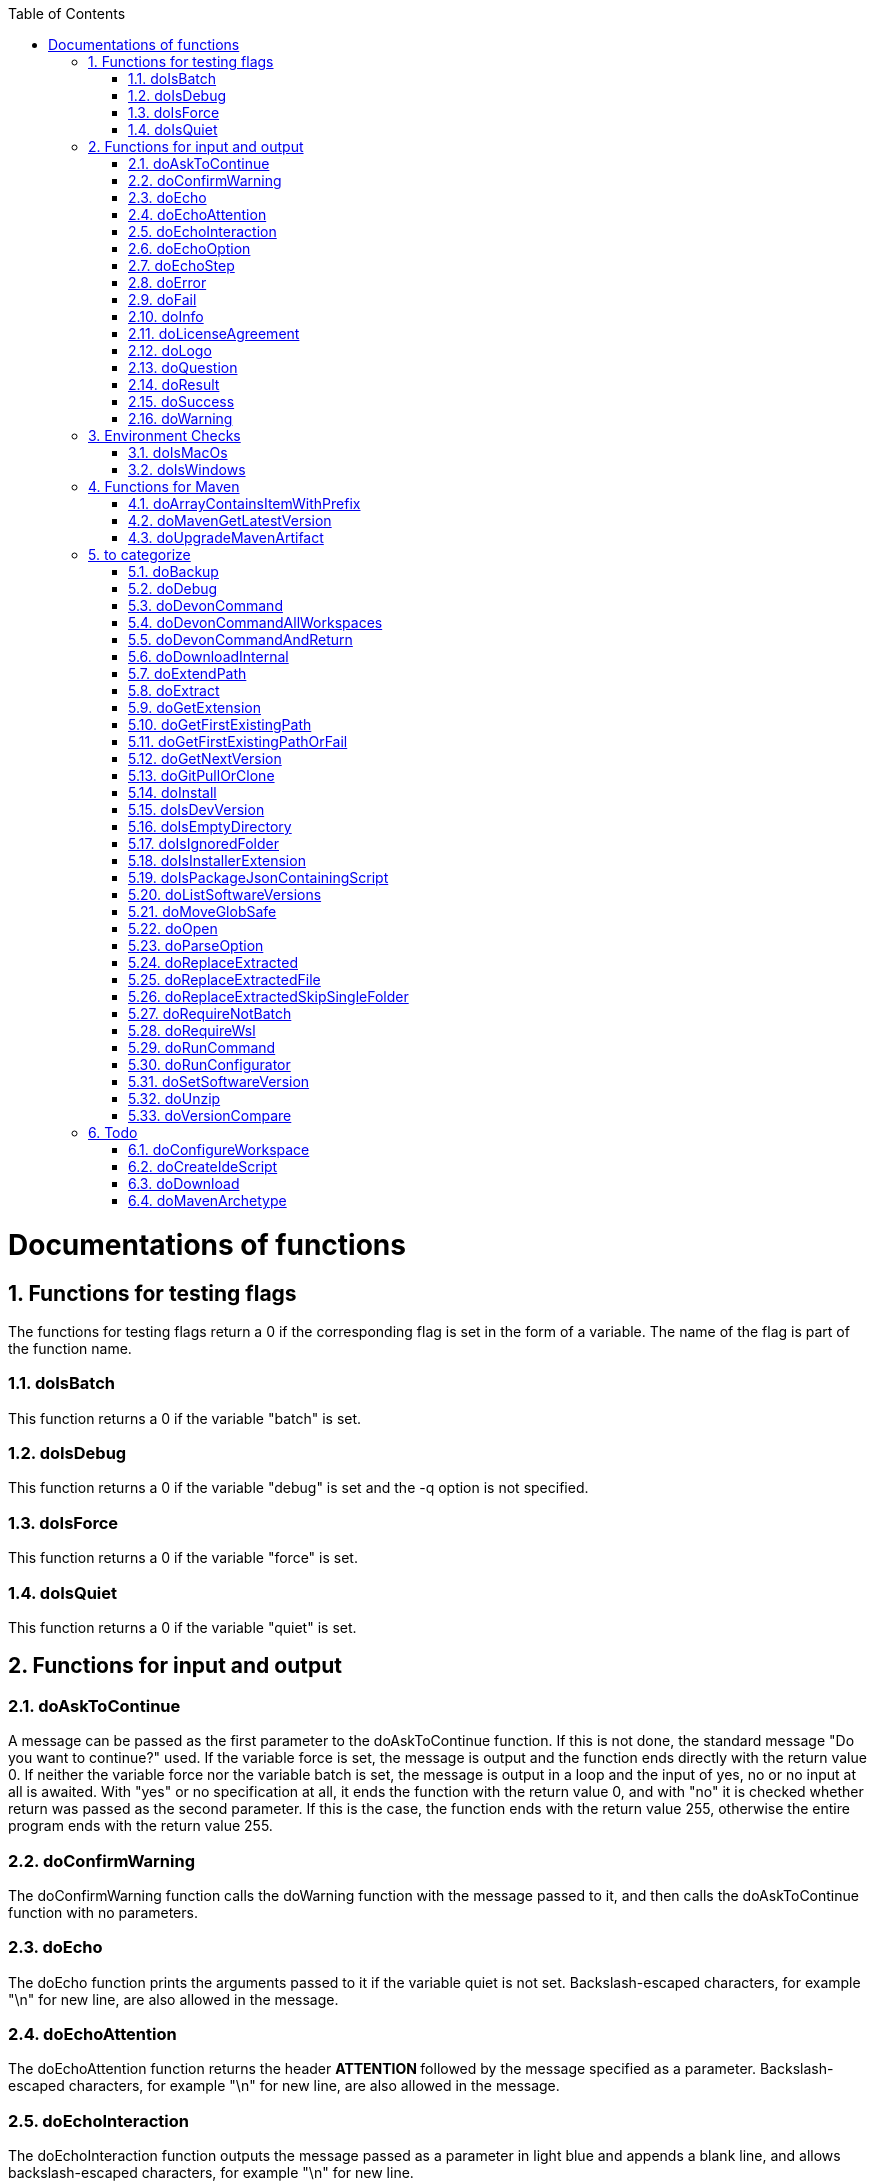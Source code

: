 :toc:
:sectnums:
toc::[]

= Documentations of functions

== Functions for testing flags
The functions for testing flags return a 0 if the corresponding flag is set in the form of a variable. The name of the flag is part of the function name.

=== doIsBatch
This function returns a 0 if the variable "batch" is set.

=== doIsDebug
This function returns a 0 if the variable "debug" is set and the -q option is not specified.

=== doIsForce
This function returns a 0 if the variable "force" is set.

=== doIsQuiet
This function returns a 0 if the variable "quiet" is set.

== Functions for input and output

=== doAskToContinue
A message can be passed as the first parameter to the doAskToContinue function. If this is not done, the standard message "Do you want to continue?" used. If the variable force is set, the message is output and the function ends directly with the return value 0. If neither the variable force nor the variable batch is set, the message is output in a loop and the input of yes, no or no input at all is awaited. With "yes" or no specification at all, it ends the function with the return value 0, and with "no" it is checked whether return was passed as the second parameter. If this is the case, the function ends with the return value 255, otherwise the entire program ends with the return value 255.

=== doConfirmWarning
The doConfirmWarning function calls the doWarning function with the message passed to it, and then calls the doAskToContinue function with no parameters.

=== doEcho
The doEcho function prints the arguments passed to it if the variable quiet is not set. Backslash-escaped characters, for example "\n" for new line, are also allowed in the message.

=== doEchoAttention
The doEchoAttention function returns the header ******** ATTENTION ******** followed by the message specified as a parameter. Backslash-escaped characters, for example "\n" for new line, are also allowed in the message.

=== doEchoInteraction
The doEchoInteraction function outputs the message passed as a parameter in light blue and appends a blank line, and allows backslash-escaped characters, for example "\n" for new line.

=== doEchoOption
The doEchoOption function outputs the message passed as a parameter in light blue, and allows backslash-escaped characters, e.g. "\n" for new line.

=== doEchoStep
The doEchoStep function prints the message passed as a parameter with three asterisks before and after the message in purple, and allows backslash-escaped characters, for example "\n" for new line.

=== doError
The doError function prints the message passed to it in bright red.

=== doFail
The doFail function is called with an error message as the first parameter and an exit code as the second parameter. The function first calls the doEchoAttention function without parameter, followed by the specified error message and a message on how to proceed. If a 0 is specified as the exit code, the function ends with exit code 1, otherwise with the specified exit code. If no exit code is specified, the function terminates with exit code 255.

=== doInfo
The doInfo function prints the message passed as a parameter in blue and appends an extra blank line, and allows backslash-escaped characters, for example "\n" for new line.

=== doLicenseAgreement
The doLicenseAgreement function checks whether the DEVON_HOME_DIR/.devon/.license.agreement file exists locally. If the file exists, the function exits with the return value 0. If the file does not exist, the function calls doLogo and then license information about devonfw-ide. Then the website with the license conditions is called up or an error is output if the variable batch is set. Now the question is asked in a loop until either "yes" or "no" is entered. If "no" is entered, the function ends with a return value of 255. If "yes" is entered, the license from the opened website is saved in the local file DEVON_HOME_DIR/.devon/.license.agreement stored and the function ends with return value 0.

=== doLogo
The doLogo function prints out the devon logo.

=== doQuestion
The doQuestion function outputs the message passed to it in light blue.

=== doResult
The function doResult outputs the message passed as the first parameter, depending on the second parameter as Succeeded for 0 or Failed for all other values. If the second parameter is not specified, Failed (internal error missing exit code) is output.

=== doSuccess
The doSuccess function outputs the message passed to it in green.

=== doWarning
The doWarning function outputs the text "WARNING:" with the message passed in the parameter and allows backslash-escaped characters, for example "\n" for new line.

== Environment Checks

=== doIsMacOs
The doIsMacOs function returns 0 if the operating system is detected as MacOs. If not, a 255 is returned.

=== doIsWindows
The doIsWindows function returns 0 if the operating system is detected as Windows. If not, a 255 is returned.

== Functions for Maven

=== doArrayContainsItemWithPrefix
An array is defined from a number of elements, with the last element being defined as a prefix. The function doArrayContainsItemWithPrefix now checks the array if it contains elements that start with this prefix. If this is the case, the function ends with the return value 0, otherwise with 1.

=== doMavenGetLatestVersion
The doMavenGetLatestVersion function looks in the artifact repository specified in the (url) parameter for the latest version of the software stored there.

=== doUpgradeMavenArtifact
The function doUpgradeMavenArtifact first looks in the target directory to see if it is a git repository and then carries out a doGitPullOrClone if necessary and then terminates the function. If the target directory is not a git repository and LATEST was specified as the fourth parameter for the target version, then the latest target version of the Maven artifact (parameter 3) is determined under the url (parameter 2). Now the current version (parameter 6) is compared with the desired target version, and if it is the same or if the current version is greater than the target version, the function aborts with a corresponding message. If the target version is larger than the current version, the software is installed in the target version in the target directory (parameter 1).

== to categorize

=== doBackup
A file or directory is transferred to the doBackup function as the first parameter and the date after which the backup directory is named that is to be created in the /updates/backups subdirectory for the backup as the second parameter. If the second parameter is not specified, the current date is used. If a single file is specified in the first parameter and such a file already exists in the backup directory, then a time stamp is added to the backup directory as an additional subdirectory. Then the backup directory is created and the files to be backed up are moved there.

=== doDebug
The doDebug function is called with arguments that are printed if the variable debug is set. Backslash-escaped characters, for example "\n" for new line, are also allowed in the arguments.

=== doDevonCommand
The doDevonCommand function calls the doDevonCommandAndReturn function and passes it all the parameters. If the return value of the doDevonCommandAndReturn function is not equal to 0, the script that called the doDevonCommand function is ended with the return value.

=== doDevonCommandAllWorkspaces
The doDevonCommandAllWorkspaces function is given a devon command as a parameter that is executed in all directories in the workspaces directory. If other directories or the readme.txt file are found in the workspaces directory, a corresponding message is output. If a directory change does not work, the function ends with the return value 1.

=== doDevonCommandAndReturn
The doDevonCommandAndReturn function is passed a command from the devon environment with parameters as a parameter, i.e. a command that must be installed under DEVON_IDE_HOME/scripts/command. If no parameter is given, an error message is output using the doFail function. If the specified command does not exist, an error message is also output using doFail. If the command exists, it is checked whether it is executable and, if not so, set to executable. Then the command is called with the options batch, force, debug and quiet, if set, and the specified parameters. If the command encounters an error, an error message is output with the return value passed by the command. Otherwise the function ends with the return value 0.

=== doDownloadInternal
The function doDownloadInternal is given the URL as the first parameter, a temporary name for the file to be downloaded as the second, and the target directory in which the file is to be stored as the third parameter. Optionally, the name of the downloaded file can be given as a fourth parameter. If this does not happen, the name is determined from the URL. If the file exists and the force option was not specified, the function ends with a corresponding message and the return value 255. Otherwise the file is downloaded and, if successful, moved to the target directory.

=== doExtendPath
A directory is passed to the doExtendPath function as a parameter. The function then checks whether the "bin" subdirectory exists in the transferred directory. If the directory exists, the PATH variable is extended by this "bin" directory. Otherwise the PATH variable is expanded with the passed directory.

=== doExtract
The doExtract function is given the file to be extracted and possibly a path to where it should be extracted. Then the right tool is selected based on the file extension and the file is unzipped.

=== doGetExtension
The doGetExtension function is given a file name as a parameter, including the path, and returns the file extension as the result.

=== doGetFirstExistingPath
The doGetFirstExistingPath function takes a list of directories as a parameter and then checks in the specified order until one of the specified directories exists. This directory is then output and the function ends with the return value 0. If none of the passed directories exist, the function ends with the return value 1.

=== doGetFirstExistingPathOrFail
The doGetFirstExistingPathOrFail function takes a list of directories as a parameter and then checks in the
specified sequence until one of the specified directories exists. This directory is then output and the function ends with the return value 0. If none of the directories passed exist, the doFail function is called with a corresponding message.

=== doGetNextVersion
A version number is passed to the function doGetNextVersion as an argument and the next version number is generated from this by incrementing the last digit by one and outputs it.

=== doGitPullOrClone
The doGitPullOrClone function is given the target path and the URL or URL#branch as parameters. If the directory is a Git repository, it is tested whether remote repositories are configured and, if so, a git pull is performed. If not, a corresponding message is output and the function is ended with a return value of 1. If the directory is not a Git repository and no URL was specified, the function is aborted with a doFail message. However, if a URL was specified, the specified directory is created, changed to the directory and the repository of the specified URL is cloned into the specified directory. If the branch was also specified in the URL, a checkout is carried out on this branch.

=== doInstall
The url of the software to be installed, the target directory in which the software is to be stored and the name of the software are given as parameters to the doInstall function. The function then downloads the software via doDownload into the download directory of the registered user, unpacks the software into the updates/extracted directory and then finally moves the software into the DEVON_IDE_HOME/software/"name of the software" directory.

Additional parameters can also be passed to the function:

* The version parameter ensures that a specific version of the software is installed.

* If a "-" is passed to the function as the url, the settings from the Git repository ide-mirrors are used to download the correct software, e.g. depending on the operating system.

* You can specify your own repository using the repository parameter or the DEVON_SOFTWARE_REPOSITORY variable. This ensures that the package to be installed is loaded from there.

* If software is required that needs to be installed instead of just being unpacked and moved to the IDE_DEVON_HOME/software directory, you can set the directory for the installation software to DEVON_IDE_HOME/updates/install as the target directory. Following the doInstall call in the commandlet, the installation of the software can then be initiated.

* If parameters five through nine (edition, code, os, arch, and ext) are specified, they are passed directly to the doDownload function.

=== doIsDevVersion
The doIsDevVersion function checks whether one of the two values "dev-SNAPSHOT" or "0-SNAPSHOT" was passed to it as a parameter. If this is the case, it ends with the return value 0 otherwise 1.

=== doIsEmptyDirectory
The function checks whether the directory passed as a parameter is empty. If the directory is empty, the return value is 0, otherwise 1.

=== doIsIgnoredFolder
The function doIsIgnoredFolder checks whether the directory that is passed to it as a parameter corresponds to the directory target, eclipse-target, node_modules, .git, or .svn and returns the return code 0 otherwise 255.

=== doIsInstallerExtension
The doIsInstallerExtension function checks whether the file extension of the file specified in the parameter is an executable file, i.e. .exe .msi .pkg or .bat. If so, the function returns 0, otherwise 255.

=== doIsPackageJsonContainingScript
The function doIsPackageJsonContainingScript checks whether the module passed with the first parameter is contained in the package package.json. If so, then it ends with the return value 0 otherwise with a message and the return value 255.

=== doListSoftwareVersions
The function doListSoftwareVersions takes the name of the tool as a parameter and displays the available versions.

=== doMoveGlobSafe
The doMoveGlobSafe function moves the file specified as the second parameter after checking whether it exists to the target specified in parameter one and outputs the performed action via doEcho.

=== doOpen
The doOpen function opens the URL passed to it in the browser window or calls the specified program under Windows and MacOS.

=== doParseOption
The doParseOption function checks whether the parameter passed to it 

* is one of the options -b, -f, -d or -q and accordingly sets the associated variable batch, force, debug or quiet and terminates the function with the return value 0. 

* is the option version. In this case, it determines whether `version list` or `version set` was entered and calls the corresponding function before exiting the program.

If -- is passed, a variable is set that prevents further calls of this function and ends with the return value 0. If none of these options are passed, the return value is 255.

=== doReplaceExtracted
The doReplaceExtracted function prepares to move an unpacked archive (specified in the first parameter). The current date is defined as the name for the backup directory of the currently installed software. Then it is checked whether the target directory (specified in the second parameter) corresponds to DEVON_IDE_HOME. If it does not correspond to DEVON_IDE_HOME, the function doReplaceExtractedSkipSingleFolder is called and the parameters archive directory, target directory, backup directory and the specification that all files in the archive directory are to be processed are passed. If the target directory is DEVON_IDE_HOME, which corresponds to the complete devonfw IDE installation, then all files and directories, except the workspaces directory, are passed in a loop to the doReplaceExtractedFile function as the first parameter, the second parameter specifies the target directory with the corresponding subdirectory names and the third Parameter is the backup directory. Attention: for one installation package the function doReplaceExtractedSkipSingleFolder is called, while in the other case the function doReplaceExtractedFile is called in a loop.

=== doReplaceExtractedFile
The doReplaceExtractedFile function is called with the three parameters path of the file or directory to be moved, the target directory and a backup directory. The function creates missing directories, makes a backup from the target directory to the backup directory. Then the files specified in the first parameter are moved to the target directory.

=== doReplaceExtractedSkipSingleFolder
The parameters source directory, target directory, backup directory and possibly a list of files and directories via shell file name expansion (globbing) are passed to the doReplaceExtractedSkipSingleFolder function. The first three parameters are taken directly into variables and removed from the list of passed parameters with the shift so that the last specification can be viewed as a whole. If the last parameter is a single directory and, on MacOS, not a directory with a name like *.app, it is taken as the source directory. Then the function doReplaceExtractedFile is called with the saved parameters, with source directory, target directory and backup directory.

=== doRequireNotBatch
The doRequireNotBatch function uses doIsBatch to check whether the batch variable is set and, if set, issues the error message "Cannot proceed in batch mode as interactive installation is required. Please rerun without batch option.".

=== doRequireWsl
The function doRequireWsl checks whether WSL for Windows is installed and whether it is activated and issues a corresponding message via doFail if one of the two requirements is not met.

=== doRunCommand
The doRunCommand function can be given 3 parameters, the command to be executed, a message to be printed and the directory in which the command is to be executed. First, the function is checked whether the specified directory exists. If the directory does not exist, it will take the current directory. Then the command is executed and depending on the return value of the command, a message is output that starts with "Succeed" or "Failed".

=== doRunConfigurator
The doRunConfigurator function transfers all jar files in the DEVON_IDE_HOME/scripts/lib directory separated by ":" as a class path to the Java command and executes the Java program specified as a parameter.

=== doSetSoftwareVersion
The function doSetSoftwareVersion is used to set a specific version of a software tool, and requires 2 parameters: the name of the software tool and the desired version. The version is saved as `«tool»_VERSION` variable in `settings/devon.properties`.

=== doUnzip
The doUnzip function checks if an unzip program is installed, and if not, installs the program. The file specified in the first parameter is then unpacked into the directory specified in the second parameter.

=== doVersionCompare
Two version numbers are passed to the doVersionCompare function as parameters. If the versions are equal, the function returns 0, if the first version is higher than the second, returns 1, and if the second version is higher than the first, the function returns 2.

== Todo
=== doConfigureWorkspace
to do

=== doCreateIdeScript
to do

=== doDownload
to do

=== doMavenArchetype
to do


